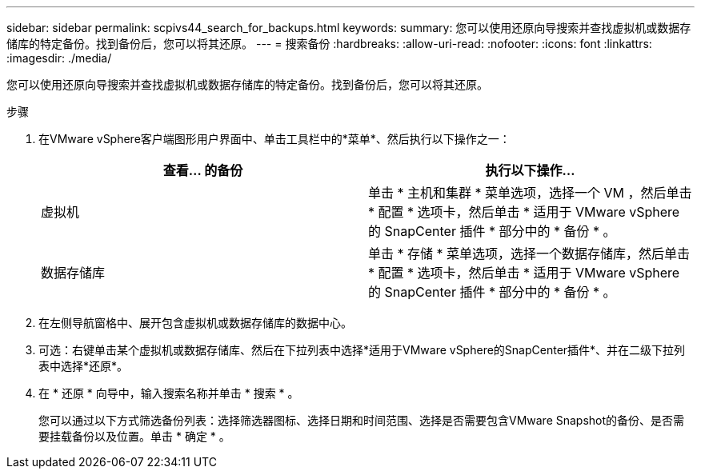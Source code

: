 ---
sidebar: sidebar 
permalink: scpivs44_search_for_backups.html 
keywords:  
summary: 您可以使用还原向导搜索并查找虚拟机或数据存储库的特定备份。找到备份后，您可以将其还原。 
---
= 搜索备份
:hardbreaks:
:allow-uri-read: 
:nofooter: 
:icons: font
:linkattrs: 
:imagesdir: ./media/


[role="lead"]
您可以使用还原向导搜索并查找虚拟机或数据存储库的特定备份。找到备份后，您可以将其还原。

.步骤
. 在VMware vSphere客户端图形用户界面中、单击工具栏中的*菜单*、然后执行以下操作之一：
+
|===
| 查看… 的备份 | 执行以下操作… 


| 虚拟机 | 单击 * 主机和集群 * 菜单选项，选择一个 VM ，然后单击 * 配置 * 选项卡，然后单击 * 适用于 VMware vSphere 的 SnapCenter 插件 * 部分中的 * 备份 * 。 


| 数据存储库 | 单击 * 存储 * 菜单选项，选择一个数据存储库，然后单击 * 配置 * 选项卡，然后单击 * 适用于 VMware vSphere 的 SnapCenter 插件 * 部分中的 * 备份 * 。 
|===
. 在左侧导航窗格中、展开包含虚拟机或数据存储库的数据中心。
. 可选：右键单击某个虚拟机或数据存储库、然后在下拉列表中选择*适用于VMware vSphere的SnapCenter插件*、并在二级下拉列表中选择*还原*。
. 在 * 还原 * 向导中，输入搜索名称并单击 * 搜索 * 。
+
您可以通过以下方式筛选备份列表：选择筛选器图标、选择日期和时间范围、选择是否需要包含VMware Snapshot的备份、是否需要挂载备份以及位置。单击 * 确定 * 。


